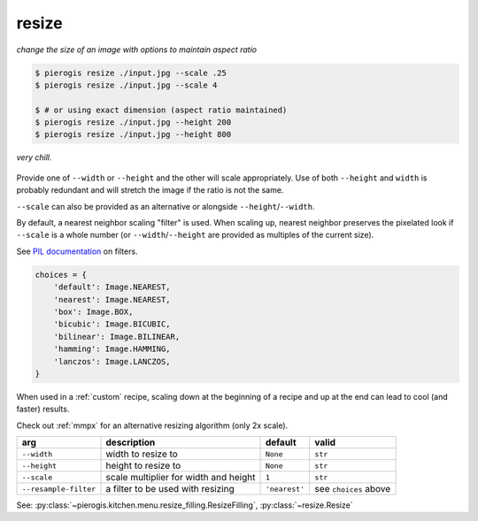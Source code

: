 .. _resize:

.. py:currentmodule:: pierogis.ingredients

resize
~~~~~~
*change the size of an image with options to maintain aspect ratio*

.. code-block:: console

   $ pierogis resize ./input.jpg --scale .25
   $ pierogis resize ./input.jpg --scale 4

   $ # or using exact dimension (aspect ratio maintained)
   $ pierogis resize ./input.jpg --height 200
   $ pierogis resize ./input.jpg --height 800

.. figure:: https://media.githubusercontent.com/media/pierogis/pierogis/develop/demo/out/gnome_resize.png
   :alt: resized gnome
   :align: center

   *very chill.*

Provide one of ``--width`` or ``--height`` and the other will scale appropriately.
Use of both ``--height`` and ``width`` is probably redundant
and will stretch the image if the ratio is not the same.

``--scale`` can also be provided as an alternative or alongside ``--height``/``--width``.

By default, a nearest neighbor scaling "filter" is used.
When scaling up, nearest neighbor preserves the pixelated look
if ``--scale`` is a whole number
(or ``--width``/``--height`` are provided as multiples of the current size).

See `PIL documentation <https://pillow.readthedocs.io/en/stable/handbook/concepts.html#concept-filters>`_
on filters.

.. code-block:: python

   choices = {
       'default': Image.NEAREST,
       'nearest': Image.NEAREST,
       'box': Image.BOX,
       'bicubic': Image.BICUBIC,
       'bilinear': Image.BILINEAR,
       'hamming': Image.HAMMING,
       'lanczos': Image.LANCZOS,
   }

When used in a :ref:`custom` recipe, scaling down at the beginning of a recipe
and up at the end can lead to cool (and faster) results.

Check out :ref:`mmpx` for an alternative resizing algorithm (only 2x scale).

===================== ===================================== ============= =====================
arg                   description                           default       valid
===================== ===================================== ============= =====================
``--width``           width to resize to                    ``None``      ``str``
``--height``          height to resize to                   ``None``      ``str``
``--scale``           scale multiplier for width and height ``1``         ``str``
``--resample-filter`` a filter to be used with resizing     ``'nearest'`` see ``choices`` above
===================== ===================================== ============= =====================

See: :py:class:`~pierogis.kitchen.menu.resize_filling.ResizeFilling`, :py:class:`~resize.Resize`
